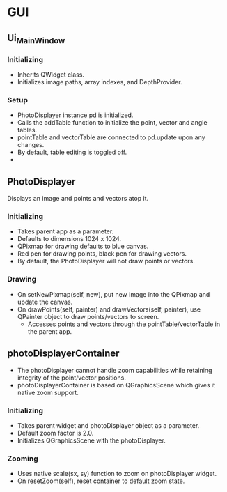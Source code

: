 * GUI
** Ui_MainWindow
*** Initializing
    - Inherits QWidget class.
    - Initializes image paths, array indexes, and DepthProvider.
*** Setup
    - PhotoDisplayer instance pd is initialized.
    - Calls the addTable function to initialize the point, vector and angle tables.
    - pointTable and vectorTable are connected to pd.update upon any changes.
    - By default, table editing is toggled off.
    - 
** PhotoDisplayer
   Displays an image and points and vectors atop it.
*** Initializing
    - Takes parent app as a parameter.
    - Defaults to dimensions 1024 x 1024.
    - QPixmap for drawing defaults to blue canvas.
    - Red pen for drawing points, black pen for drawing vectors.
    - By default, the PhotoDisplayer will not draw points or vectors.
*** Drawing
    - On setNewPixmap(self, new), put new image into the QPixmap and update the canvas.
    - On drawPoints(self, painter) and drawVectors(self, painter), use QPainter object to draw points/vectors to screen.
      - Accesses points and vectors through the pointTable/vectorTable in the parent app.
** photoDisplayerContainer
   - The photoDisplayer cannot handle zoom capabilities while retaining integrity of the point/vector positions.
   - photoDisplayerContainer is based on QGraphicsScene which gives it native zoom support.
*** Initializing
    - Takes parent widget and photoDisplayer object as a parameter.
    - Default zoom factor is 2.0.
    - Initializes QGraphicsScene with the photoDisplayer.
*** Zooming
    - Uses native scale(sx, sy) function to zoom on photoDisplayer widget.
    - On resetZoom(self), reset container to default zoom state.
